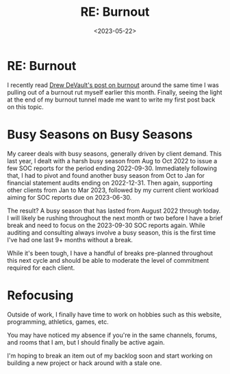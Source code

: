 #+date: <2023-05-22>
#+title: RE: Burnout
#+description: 
#+slug: burnout

* RE: Burnout

I recently read
[[https://drewdevault.com/2023/05/01/2023-05-01-Burnout.html][Drew
DeVault's post on burnout]] around the same time I was pulling out of a
burnout rut myself earlier this month. Finally, seeing the light at the
end of my burnout tunnel made me want to write my first post back on
this topic.

* Busy Seasons on Busy Seasons

My career deals with busy seasons, generally driven by client demand.
This last year, I dealt with a harsh busy season from Aug to Oct 2022 to
issue a few SOC reports for the period ending 2022-09-30. Immediately
following that, I had to pivot and found another busy season from Oct to
Jan for financial statement audits ending on 2022-12-31. Then again,
supporting other clients from Jan to Mar 2023, followed by my current
client workload aiming for SOC reports due on 2023-06-30.

The result? A busy season that has lasted from August 2022 through
today. I will likely be rushing throughout the next month or two before
I have a brief break and need to focus on the 2023-09-30 SOC reports
again. While auditing and consulting always involve a busy season, this
is the first time I've had one last 9+ months without a break.

While it's been tough, I have a handful of breaks pre-planned throughout
this next cycle and should be able to moderate the level of commitment
required for each client.

* Refocusing

Outside of work, I finally have time to work on hobbies such as this
website, programming, athletics, games, etc.

You may have noticed my absence if you're in the same channels, forums,
and rooms that I am, but I should finally be active again.

I'm hoping to break an item out of my backlog soon and start working on
building a new project or hack around with a stale one.
